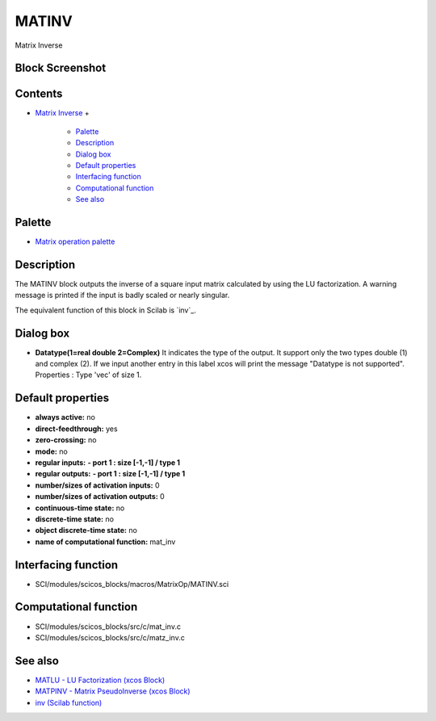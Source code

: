 


MATINV
======

Matrix Inverse



Block Screenshot
~~~~~~~~~~~~~~~~





Contents
~~~~~~~~


+ `Matrix Inverse`_
  +

    + `Palette`_
    + `Description`_
    + `Dialog box`_
    + `Default properties`_
    + `Interfacing function`_
    + `Computational function`_
    + `See also`_





Palette
~~~~~~~


+ `Matrix operation palette`_




Description
~~~~~~~~~~~

The MATINV block outputs the inverse of a square input matrix
calculated by using the LU factorization. A warning message is printed
if the input is badly scaled or nearly singular.

The equivalent function of this block in Scilab is `inv`_.





Dialog box
~~~~~~~~~~






+ **Datatype(1=real double 2=Complex)** It indicates the type of the
  output. It support only the two types double (1) and complex (2). If
  we input another entry in this label xcos will print the message
  "Datatype is not supported". Properties : Type 'vec' of size 1.




Default properties
~~~~~~~~~~~~~~~~~~


+ **always active:** no
+ **direct-feedthrough:** yes
+ **zero-crossing:** no
+ **mode:** no
+ **regular inputs:** **- port 1 : size [-1,-1] / type 1**
+ **regular outputs:** **- port 1 : size [-1,-1] / type 1**
+ **number/sizes of activation inputs:** 0
+ **number/sizes of activation outputs:** 0
+ **continuous-time state:** no
+ **discrete-time state:** no
+ **object discrete-time state:** no
+ **name of computational function:** mat_inv




Interfacing function
~~~~~~~~~~~~~~~~~~~~


+ SCI/modules/scicos_blocks/macros/MatrixOp/MATINV.sci




Computational function
~~~~~~~~~~~~~~~~~~~~~~


+ SCI/modules/scicos_blocks/src/c/mat_inv.c
+ SCI/modules/scicos_blocks/src/c/matz_inv.c




See also
~~~~~~~~


+ `MATLU - LU Factorization (xcos Block)`_
+ `MATPINV - Matrix PseudoInverse (xcos Block)`_
+ `inv (Scilab function)`_


.. _Matrix operation palette: Matrix_pal.html
.. _Computational function: MATINV.html#Computationalfunction_MATINV
.. _See also: MATINV.html#Seealso_MATINV
.. _MATPINV - Matrix PseudoInverse (xcos Block): MATPINV.html
.. _Dialog box: MATINV.html#Dialogbox_MATINV
.. _Interfacing function: MATINV.html#Interfacingfunction_MATINV
.. _Palette: MATINV.html#Palette_MATINV
.. _inv (Scilab function): inv.html
.. _Matrix Inverse: MATINV.html
.. _Default properties: MATINV.html#Defaultproperties_MATINV
.. _MATLU - LU Factorization (xcos Block): MATLU.html
.. _Description: MATINV.html#Description_MATINV


